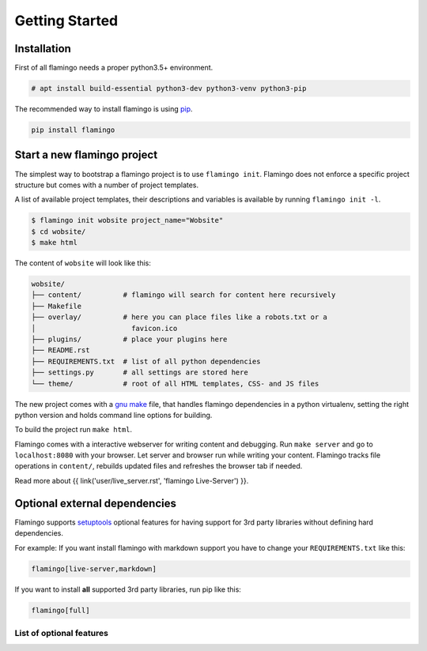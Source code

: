 

Getting Started
===============

Installation
------------

First of all flamingo needs a proper python3.5+ environment.

.. code-block:: txt

    # apt install build-essential python3-dev python3-venv python3-pip


The recommended way to install flamingo is using
`pip <https://pip.pypa.io/en/stable/>`_.

.. code-block:: txt

    pip install flamingo


Start a new flamingo project
----------------------------

The simplest way to bootstrap a flamingo project is to use ``flamingo init``.
Flamingo does not enforce a specific project structure but comes with a number
of project templates.

A list of available project templates, their descriptions and variables is
available by running ``flamingo init -l``.

.. code-block:: text

    $ flamingo init wobsite project_name="Wobsite"
    $ cd wobsite/
    $ make html

The content of ``wobsite`` will look like this:

.. code-block:: text

    wobsite/
    ├── content/          # flamingo will search for content here recursively
    ├── Makefile
    ├── overlay/          # here you can place files like a robots.txt or a
    │                       favicon.ico
    ├── plugins/          # place your plugins here
    ├── README.rst
    ├── REQUIREMENTS.txt  # list of all python dependencies
    ├── settings.py       # all settings are stored here
    └── theme/            # root of all HTML templates, CSS- and JS files

The new project comes with a
`gnu make <https://www.gnu.org/software/make/>`_ file, that handles flamingo
dependencies in a python virtualenv, setting the right python version and holds
command line options for building.

To build the project run ``make html``.

Flamingo comes with a interactive webserver for writing content and debugging.
Run ``make server`` and go to ``localhost:8080`` with your
browser. Let server and browser run while writing your content. Flamingo
tracks file operations in ``content/``, rebuilds updated files and
refreshes the browser tab if needed.

Read more about {{ link('user/live_server.rst', 'flamingo Live-Server') }}.


Optional external dependencies
------------------------------

Flamingo supports `setuptools <https://setuptools.readthedocs.io/en/latest/>`_
optional features for having support for 3rd party libraries without defining
hard dependencies.

For example: If you want install flamingo with markdown support you have to
change your ``REQUIREMENTS.txt`` like this:

.. code-block:: txt

    flamingo[live-server,markdown]

If you want to install **all** supported 3rd party libraries, run pip like
this:

.. code-block:: txt

    flamingo[full]


List of optional features
~~~~~~~~~~~~~~~~~~~~~~~~~

.. table::

    Name

    Description


    live-server

    Required for ``flamingo server``.
    Installs `aiohttp <https://aiohttp.readthedocs.io/en/stable/>`_,
    `aiohttp-json-rpc <https://github.com/pengutronix/aiohttp-json-rpc>`_ and
    `IPython <https://ipython.org/>`_


    ipython

    Required for ``flamingo shell``. Installs `IPython <https://ipython.org/>`_


    chardet

    Adds support for
    `chardet <https://chardet.readthedocs.io/en/latest/index.html>`_
    Needed for ``settings.USE_CHARDET``


    pygments

    Adds support for `pygments <http://pygments.org/>`_


    thumbnails

    Adds support for image scaling. Installs
    `pillow <https://pillow.readthedocs.io/en/stable/>`_


    markdown

    Adds support for `markdown <https://www.markdownguide.org/>`_
    using `python-markdown <https://python-markdown.github.io/>`_


    coloredlogs

    Adds support for
    `coloredlogs <https://coloredlogs.readthedocs.io/en/latest/>`_
